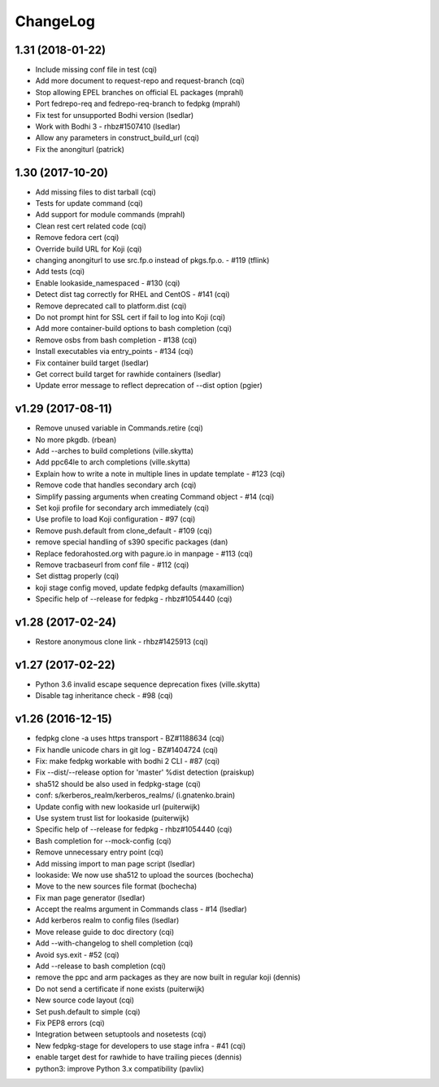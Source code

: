 ChangeLog
=========

1.31 (2018-01-22)
-----------------

- Include missing conf file in test (cqi)
- Add more document to request-repo and request-branch (cqi)
- Stop allowing EPEL branches on official EL packages (mprahl)
- Port fedrepo-req and fedrepo-req-branch to fedpkg (mprahl)
- Fix test for unsupported Bodhi version (lsedlar)
- Work with Bodhi 3 - rhbz#1507410 (lsedlar)
- Allow any parameters in construct_build_url (cqi)
- Fix the anongiturl (patrick)

1.30 (2017-10-20)
-----------------

- Add missing files to dist tarball (cqi)
- Tests for update command (cqi)
- Add support for module commands (mprahl)
- Clean rest cert related code (cqi)
- Remove fedora cert (cqi)
- Override build URL for Koji (cqi)
- changing anongiturl to use src.fp.o instead of pkgs.fp.o. - #119 (tflink)
- Add tests (cqi)
- Enable lookaside_namespaced - #130 (cqi)
- Detect dist tag correctly for RHEL and CentOS - #141 (cqi)
- Remove deprecated call to platform.dist (cqi)
- Do not prompt hint for SSL cert if fail to log into Koji (cqi)
- Add more container-build options to bash completion (cqi)
- Remove osbs from bash completion - #138 (cqi)
- Install executables via entry_points - #134 (cqi)
- Fix container build target (lsedlar)
- Get correct build target for rawhide containers (lsedlar)
- Update error message to reflect deprecation of --dist option (pgier)

v1.29 (2017-08-11)
------------------

- Remove unused variable in Commands.retire (cqi)
- No more pkgdb. (rbean)
- Add --arches to build completions (ville.skytta)
- Add ppc64le to arch completions (ville.skytta)
- Explain how to write a note in multiple lines in update template - #123 (cqi)
- Remove code that handles secondary arch (cqi)
- Simplify passing arguments when creating Command object - #14 (cqi)
- Set koji profile for secondary arch immediately (cqi)
- Use profile to load Koji configuration - #97 (cqi)
- Remove push.default from clone_default - #109 (cqi)
- remove special handling of s390 specific packages (dan)
- Replace fedorahosted.org with pagure.io in manpage - #113 (cqi)
- Remove tracbaseurl from conf file - #112 (cqi)
- Set disttag properly (cqi)
- koji stage config moved, update fedpkg defaults (maxamillion)
- Specific help of --release for fedpkg - rhbz#1054440 (cqi)

v1.28 (2017-02-24)
------------------

- Restore anonymous clone link - rhbz#1425913 (cqi)

v1.27 (2017-02-22)
------------------

- Python 3.6 invalid escape sequence deprecation fixes (ville.skytta)
- Disable tag inheritance check - #98 (cqi)

v1.26 (2016-12-15)
------------------

- fedpkg clone -a uses https transport - BZ#1188634 (cqi)
- Fix handle unicode chars in git log - BZ#1404724 (cqi)
- Fix: make fedpkg workable with bodhi 2 CLI - #87 (cqi)
- Fix --dist/--release option for 'master' %dist detection (praiskup)
- sha512 should be also used in fedpkg-stage (cqi)
- conf: s/kerberos_realm/kerberos_realms/ (i.gnatenko.brain)
- Update config with new lookaside url (puiterwijk)
- Use system trust list for lookaside (puiterwijk)
- Specific help of --release for fedpkg - rhbz#1054440 (cqi)
- Bash completion for --mock-config (cqi)
- Remove unnecessary entry point (cqi)
- Add missing import to man page script (lsedlar)
- lookaside: We now use sha512 to upload the sources (bochecha)
- Move to the new sources file format (bochecha)
- Fix man page generator (lsedlar)
- Accept the realms argument in Commands class - #14 (lsedlar)
- Add kerberos realm to config files (lsedlar)
- Move release guide to doc directory (cqi)
- Add --with-changelog to shell completion (cqi)
- Avoid sys.exit - #52 (cqi)
- Add --release to bash completion (cqi)
- remove the ppc and arm packages as they are now built in regular koji
  (dennis)
- Do not send a certificate if none exists (puiterwijk)
- New source code layout (cqi)
- Set push.default to simple (cqi)
- Fix PEP8 errors (cqi)
- Integration between setuptools and nosetests (cqi)
- New fedpkg-stage for developers to use stage infra - #41 (cqi)
- enable target dest for rawhide to have trailing pieces (dennis)
- python3: improve Python 3.x compatibility (pavlix)
